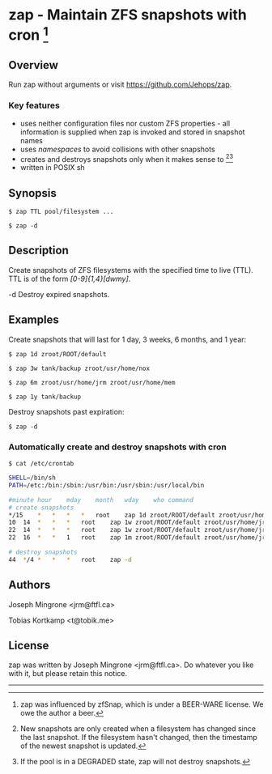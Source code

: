 * zap - Maintain ZFS snapshots with cron [1]

** Overview
   Run zap without arguments or visit https://github.com/Jehops/zap.
*** Key features
    - uses neither configuration files nor custom ZFS properties - all
      information is supplied when zap is invoked and stored in snapshot names
    - uses /namespaces/ to avoid collisions with other snapshots
    - creates and destroys snapshots only when it makes sense to [2][3]
    - written in POSIX sh

** Synopsis
   =$ zap TTL pool/filesystem ...=

   =$ zap -d=

** Description
   Create snapshots of ZFS filesystems with the specified time to live (TTL).
   TTL is of the form /[0-9]{1,4}[dwmy]/.

   -d   Destroy expired snapshots.

** Examples
   Create snapshots that will last for 1 day, 3 weeks, 6 months, and 1 year:

   =$ zap 1d zroot/ROOT/default=

   =$ zap 3w tank/backup zroot/usr/home/nox=

   =$ zap 6m zroot/usr/home/jrm zroot/usr/home/mem=

   =$ zap 1y tank/backup=

   Destroy snapshots past expiration:

   =$ zap -d=

*** Automatically create and destroy snapshots with cron
    =$ cat /etc/crontab=
#+BEGIN_SRC sh
SHELL=/bin/sh
PATH=/etc:/bin:/sbin:/usr/bin:/usr/sbin:/usr/local/bin

#minute	hour	mday	month	wday	who	command
# create snapshots
*/15	*	*	*	*	root	zap 1d zroot/ROOT/default zroot/usr/home/jrm
10	14	*	*	*	root	zap 1w zroot/ROOT/default zroot/usr/home/jrm
22	14	*	*	*	root	zap 1w zroot/ROOT/default zroot/usr/home/jrm
22	16	*	*	1	root	zap 1m zroot/ROOT/default zroot/usr/home/jrm

# destroy snapshots
44	*/4	*	*	*	root	zap -d
#+END_SRC

** Authors
   Joseph Mingrone <jrm@ftfl.ca>

   Tobias Kortkamp <t@tobik.me>
** License
   zap was written by Joseph Mingrone <jrm@ftfl.ca>.  Do whatever you like with
   it, but please retain this notice.

-----

[1] zap was influenced by zfSnap, which is under a BEER-WARE license.
We owe the author a beer.

[2] New snapshots are only created when a filesystem has changed since the last
snapshot.  If the filesystem hasn't changed, then the timestamp of the newest
snapshot is updated.

[3] If the pool is in a DEGRADED state, zap will not destroy snapshots.